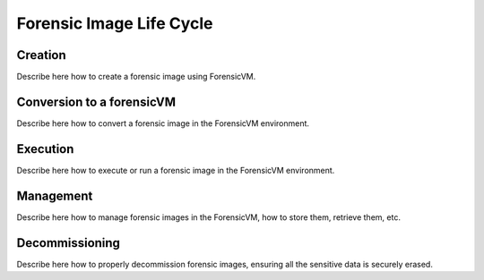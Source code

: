 Forensic Image Life Cycle
==========================

Creation
------------

Describe here how to create a forensic image using ForensicVM.


Conversion to a forensicVM
------------

Describe here how to convert a  forensic image in the ForensicVM environment.


Execution
------------

Describe here how to execute or run a forensic image in the ForensicVM environment.

Management
------------

Describe here how to manage forensic images in the ForensicVM, how to store them, retrieve them, etc.

Decommissioning
------------

Describe here how to properly decommission forensic images, ensuring all the sensitive data is securely erased.

